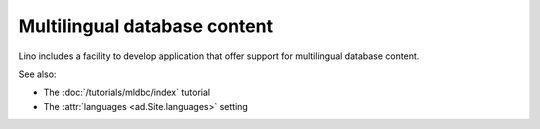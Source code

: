 .. _mldbc:

=============================
Multilingual database content
=============================

Lino includes a facility to develop application that offer support for
multilingual database content.

See also:

- The :doc:`/tutorials/mldbc/index` tutorial
- The :attr:`languages <ad.Site.languages>` setting
